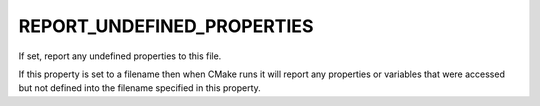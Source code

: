 REPORT_UNDEFINED_PROPERTIES
---------------------------

If set, report any undefined properties to this file.

If this property is set to a filename then when CMake runs it will
report any properties or variables that were accessed but not defined
into the filename specified in this property.
